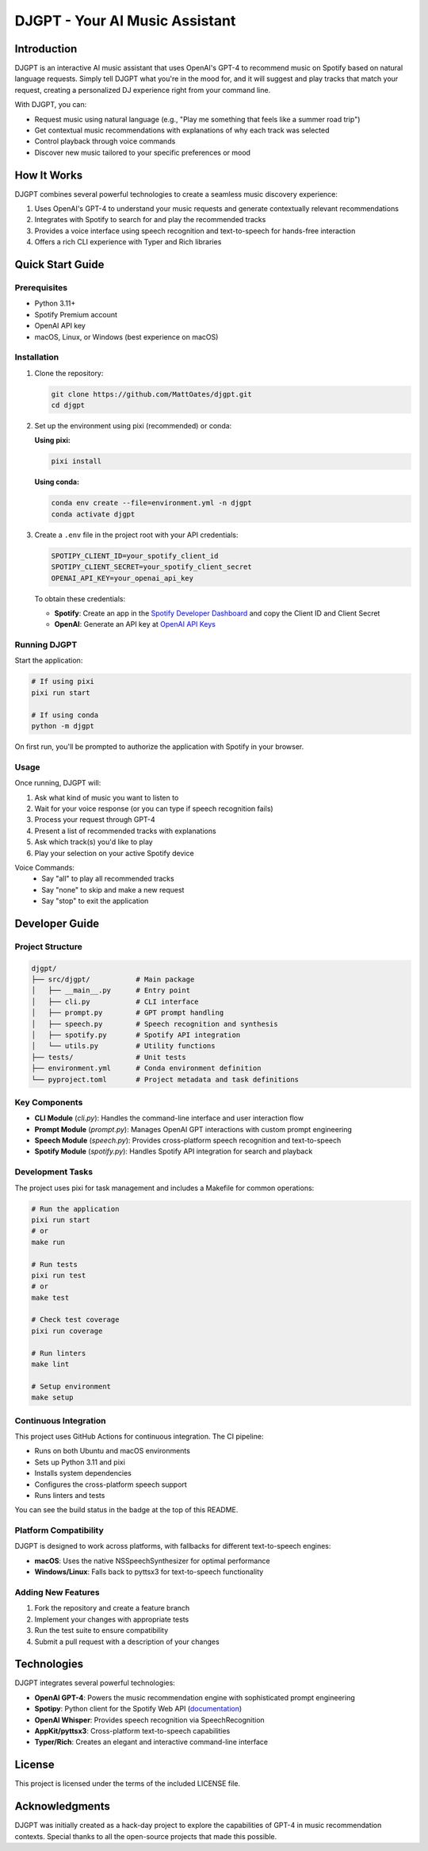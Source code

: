 ===============================
DJGPT - Your AI Music Assistant
===============================

.. image:: https://raw.githubusercontent.com/MattOates/djgpt/main/screenshot.png

.. image:: https://github.com/MattOates/djgpt/workflows/DJGPT%20CI/badge.svg
    :target: https://github.com/MattOates/djgpt/actions
    :alt: CI Status

Introduction
------------

DJGPT is an interactive AI music assistant that uses OpenAI's GPT-4 to recommend music on Spotify based on natural language requests. Simply tell DJGPT what you're in the mood for, and it will suggest and play tracks that match your request, creating a personalized DJ experience right from your command line.

With DJGPT, you can:

* Request music using natural language (e.g., "Play me something that feels like a summer road trip")
* Get contextual music recommendations with explanations of why each track was selected
* Control playback through voice commands
* Discover new music tailored to your specific preferences or mood

How It Works
-----------

DJGPT combines several powerful technologies to create a seamless music discovery experience:

1. Uses OpenAI's GPT-4 to understand your music requests and generate contextually relevant recommendations
2. Integrates with Spotify to search for and play the recommended tracks
3. Provides a voice interface using speech recognition and text-to-speech for hands-free interaction
4. Offers a rich CLI experience with Typer and Rich libraries

Quick Start Guide
----------------

Prerequisites
~~~~~~~~~~~~

* Python 3.11+
* Spotify Premium account
* OpenAI API key
* macOS, Linux, or Windows (best experience on macOS)

Installation
~~~~~~~~~~~

1. Clone the repository:

   .. code-block:: bash

      git clone https://github.com/MattOates/djgpt.git
      cd djgpt

2. Set up the environment using pixi (recommended) or conda:

   **Using pixi:**

   .. code-block:: bash

      pixi install
   
   **Using conda:**

   .. code-block:: bash

      conda env create --file=environment.yml -n djgpt
      conda activate djgpt

3. Create a ``.env`` file in the project root with your API credentials:

   .. code-block:: ini

      SPOTIPY_CLIENT_ID=your_spotify_client_id
      SPOTIPY_CLIENT_SECRET=your_spotify_client_secret
      OPENAI_API_KEY=your_openai_api_key

   To obtain these credentials:
   
   * **Spotify**: Create an app in the `Spotify Developer Dashboard <https://developer.spotify.com/dashboard/>`_ and copy the Client ID and Client Secret
   * **OpenAI**: Generate an API key at `OpenAI API Keys <https://platform.openai.com/account/api-keys>`_

Running DJGPT
~~~~~~~~~~~~

Start the application:

.. code-block:: bash

   # If using pixi
   pixi run start
   
   # If using conda
   python -m djgpt

On first run, you'll be prompted to authorize the application with Spotify in your browser.

Usage
~~~~~

Once running, DJGPT will:

1. Ask what kind of music you want to listen to
2. Wait for your voice response (or you can type if speech recognition fails)
3. Process your request through GPT-4
4. Present a list of recommended tracks with explanations
5. Ask which track(s) you'd like to play
6. Play your selection on your active Spotify device

Voice Commands:
  * Say "all" to play all recommended tracks
  * Say "none" to skip and make a new request
  * Say "stop" to exit the application

Developer Guide
--------------

Project Structure
~~~~~~~~~~~~~~~

.. code-block:: text

   djgpt/
   ├── src/djgpt/           # Main package
   │   ├── __main__.py      # Entry point
   │   ├── cli.py           # CLI interface
   │   ├── prompt.py        # GPT prompt handling
   │   ├── speech.py        # Speech recognition and synthesis
   │   ├── spotify.py       # Spotify API integration
   │   └── utils.py         # Utility functions
   ├── tests/               # Unit tests
   ├── environment.yml      # Conda environment definition
   └── pyproject.toml       # Project metadata and task definitions

Key Components
~~~~~~~~~~~~~

* **CLI Module** (`cli.py`): Handles the command-line interface and user interaction flow
* **Prompt Module** (`prompt.py`): Manages OpenAI GPT interactions with custom prompt engineering
* **Speech Module** (`speech.py`): Provides cross-platform speech recognition and text-to-speech
* **Spotify Module** (`spotify.py`): Handles Spotify API integration for search and playback

Development Tasks
~~~~~~~~~~~~~~~

The project uses pixi for task management and includes a Makefile for common operations:

.. code-block:: bash

   # Run the application
   pixi run start
   # or
   make run
   
   # Run tests
   pixi run test
   # or
   make test
   
   # Check test coverage
   pixi run coverage
   
   # Run linters
   make lint
   
   # Setup environment
   make setup

Continuous Integration
~~~~~~~~~~~~~~~~~~~~

This project uses GitHub Actions for continuous integration. The CI pipeline:

- Runs on both Ubuntu and macOS environments
- Sets up Python 3.11 and pixi
- Installs system dependencies
- Configures the cross-platform speech support
- Runs linters and tests

You can see the build status in the badge at the top of this README.

Platform Compatibility
~~~~~~~~~~~~~~~~~~~~

DJGPT is designed to work across platforms, with fallbacks for different text-to-speech engines:

* **macOS**: Uses the native NSSpeechSynthesizer for optimal performance
* **Windows/Linux**: Falls back to pyttsx3 for text-to-speech functionality

Adding New Features
~~~~~~~~~~~~~~~~~

1. Fork the repository and create a feature branch
2. Implement your changes with appropriate tests
3. Run the test suite to ensure compatibility
4. Submit a pull request with a description of your changes

Technologies
-----------

DJGPT integrates several powerful technologies:

* **OpenAI GPT-4**: Powers the music recommendation engine with sophisticated prompt engineering
* **Spotipy**: Python client for the Spotify Web API (`documentation <https://spotipy.readthedocs.io/>`_)
* **OpenAI Whisper**: Provides speech recognition via SpeechRecognition
* **AppKit/pyttsx3**: Cross-platform text-to-speech capabilities
* **Typer/Rich**: Creates an elegant and interactive command-line interface

License
-------

This project is licensed under the terms of the included LICENSE file.

Acknowledgments
--------------

DJGPT was initially created as a hack-day project to explore the capabilities of GPT-4 in music recommendation contexts. Special thanks to all the open-source projects that made this possible.
